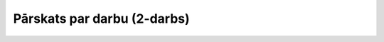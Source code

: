 .. 1022 ================================Pārskats par darbu (2-darbs)================================ 
 